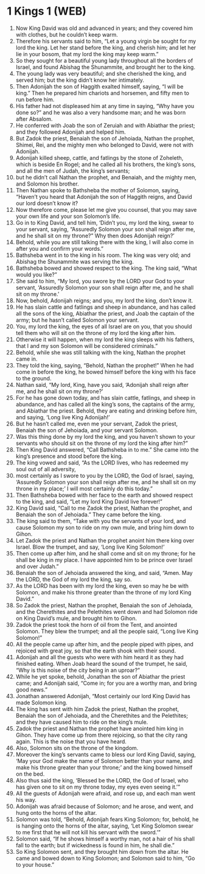 * 1 Kings 1 (WEB)
:PROPERTIES:
:ID: WEB/11-1KI01
:END:

1. Now King David was old and advanced in years; and they covered him with clothes, but he couldn’t keep warm.
2. Therefore his servants said to him, “Let a young virgin be sought for my lord the king. Let her stand before the king, and cherish him; and let her lie in your bosom, that my lord the king may keep warm.”
3. So they sought for a beautiful young lady throughout all the borders of Israel, and found Abishag the Shunammite, and brought her to the king.
4. The young lady was very beautiful; and she cherished the king, and served him; but the king didn’t know her intimately.
5. Then Adonijah the son of Haggith exalted himself, saying, “I will be king.” Then he prepared him chariots and horsemen, and fifty men to run before him.
6. His father had not displeased him at any time in saying, “Why have you done so?” and he was also a very handsome man; and he was born after Absalom.
7. He conferred with Joab the son of Zeruiah and with Abiathar the priest; and they followed Adonijah and helped him.
8. But Zadok the priest, Benaiah the son of Jehoiada, Nathan the prophet, Shimei, Rei, and the mighty men who belonged to David, were not with Adonijah.
9. Adonijah killed sheep, cattle, and fatlings by the stone of Zoheleth, which is beside En Rogel; and he called all his brothers, the king’s sons, and all the men of Judah, the king’s servants;
10. but he didn’t call Nathan the prophet, and Benaiah, and the mighty men, and Solomon his brother.
11. Then Nathan spoke to Bathsheba the mother of Solomon, saying, “Haven’t you heard that Adonijah the son of Haggith reigns, and David our lord doesn’t know it?
12. Now therefore come, please let me give you counsel, that you may save your own life and your son Solomon’s life.
13. Go in to King David, and tell him, ‘Didn’t you, my lord the king, swear to your servant, saying, “Assuredly Solomon your son shall reign after me, and he shall sit on my throne?” Why then does Adonijah reign?’
14. Behold, while you are still talking there with the king, I will also come in after you and confirm your words.”
15. Bathsheba went in to the king in his room. The king was very old; and Abishag the Shunammite was serving the king.
16. Bathsheba bowed and showed respect to the king. The king said, “What would you like?”
17. She said to him, “My lord, you swore by the LORD your God to your servant, ‘Assuredly Solomon your son shall reign after me, and he shall sit on my throne.’
18. Now, behold, Adonijah reigns; and you, my lord the king, don’t know it.
19. He has slain cattle and fatlings and sheep in abundance, and has called all the sons of the king, Abiathar the priest, and Joab the captain of the army; but he hasn’t called Solomon your servant.
20. You, my lord the king, the eyes of all Israel are on you, that you should tell them who will sit on the throne of my lord the king after him.
21. Otherwise it will happen, when my lord the king sleeps with his fathers, that I and my son Solomon will be considered criminals.”
22. Behold, while she was still talking with the king, Nathan the prophet came in.
23. They told the king, saying, “Behold, Nathan the prophet!” When he had come in before the king, he bowed himself before the king with his face to the ground.
24. Nathan said, “My lord, King, have you said, ‘Adonijah shall reign after me, and he shall sit on my throne?’
25. For he has gone down today, and has slain cattle, fatlings, and sheep in abundance, and has called all the king’s sons, the captains of the army, and Abiathar the priest. Behold, they are eating and drinking before him, and saying, ‘Long live King Adonijah!’
26. But he hasn’t called me, even me your servant, Zadok the priest, Benaiah the son of Jehoiada, and your servant Solomon.
27. Was this thing done by my lord the king, and you haven’t shown to your servants who should sit on the throne of my lord the king after him?”
28. Then King David answered, “Call Bathsheba in to me.” She came into the king’s presence and stood before the king.
29. The king vowed and said, “As the LORD lives, who has redeemed my soul out of all adversity,
30. most certainly as I swore to you by the LORD, the God of Israel, saying, ‘Assuredly Solomon your son shall reign after me, and he shall sit on my throne in my place;’ I will most certainly do this today.”
31. Then Bathsheba bowed with her face to the earth and showed respect to the king, and said, “Let my lord King David live forever!”
32. King David said, “Call to me Zadok the priest, Nathan the prophet, and Benaiah the son of Jehoiada.” They came before the king.
33. The king said to them, “Take with you the servants of your lord, and cause Solomon my son to ride on my own mule, and bring him down to Gihon.
34. Let Zadok the priest and Nathan the prophet anoint him there king over Israel. Blow the trumpet, and say, ‘Long live King Solomon!’
35. Then come up after him, and he shall come and sit on my throne; for he shall be king in my place. I have appointed him to be prince over Israel and over Judah.”
36. Benaiah the son of Jehoiada answered the king, and said, “Amen. May the LORD, the God of my lord the king, say so.
37. As the LORD has been with my lord the king, even so may he be with Solomon, and make his throne greater than the throne of my lord King David.”
38. So Zadok the priest, Nathan the prophet, Benaiah the son of Jehoiada, and the Cherethites and the Pelethites went down and had Solomon ride on King David’s mule, and brought him to Gihon.
39. Zadok the priest took the horn of oil from the Tent, and anointed Solomon. They blew the trumpet; and all the people said, “Long live King Solomon!”
40. All the people came up after him, and the people piped with pipes, and rejoiced with great joy, so that the earth shook with their sound.
41. Adonijah and all the guests who were with him heard it as they had finished eating. When Joab heard the sound of the trumpet, he said, “Why is this noise of the city being in an uproar?”
42. While he yet spoke, behold, Jonathan the son of Abiathar the priest came; and Adonijah said, “Come in; for you are a worthy man, and bring good news.”
43. Jonathan answered Adonijah, “Most certainly our lord King David has made Solomon king.
44. The king has sent with him Zadok the priest, Nathan the prophet, Benaiah the son of Jehoiada, and the Cherethites and the Pelethites; and they have caused him to ride on the king’s mule.
45. Zadok the priest and Nathan the prophet have anointed him king in Gihon. They have come up from there rejoicing, so that the city rang again. This is the noise that you have heard.
46. Also, Solomon sits on the throne of the kingdom.
47. Moreover the king’s servants came to bless our lord King David, saying, ‘May your God make the name of Solomon better than your name, and make his throne greater than your throne;’ and the king bowed himself on the bed.
48. Also thus said the king, ‘Blessed be the LORD, the God of Israel, who has given one to sit on my throne today, my eyes even seeing it.’”
49. All the guests of Adonijah were afraid, and rose up, and each man went his way.
50. Adonijah was afraid because of Solomon; and he arose, and went, and hung onto the horns of the altar.
51. Solomon was told, “Behold, Adonijah fears King Solomon; for, behold, he is hanging onto the horns of the altar, saying, ‘Let King Solomon swear to me first that he will not kill his servant with the sword.’”
52. Solomon said, “If he shows himself a worthy man, not a hair of his shall fall to the earth; but if wickedness is found in him, he shall die.”
53. So King Solomon sent, and they brought him down from the altar. He came and bowed down to King Solomon; and Solomon said to him, “Go to your house.”
